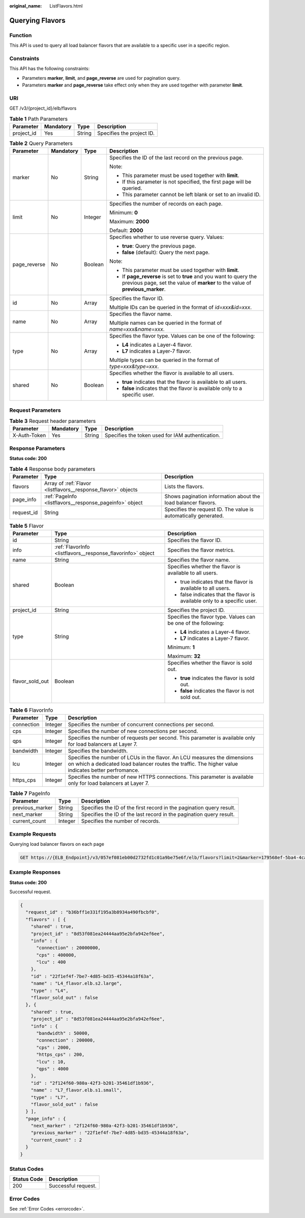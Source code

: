 :original_name: ListFlavors.html

.. _ListFlavors:

Querying Flavors
================

Function
--------

This API is used to query all load balancer flavors that are available to a specific user in a specific region.

Constraints
-----------

This API has the following constraints:

-  Parameters **marker**, **limit**, and **page_reverse** are used for pagination query.

-  Parameters **marker** and **page_reverse** take effect only when they are used together with parameter **limit**.

URI
---

GET /v3/{project_id}/elb/flavors

.. table:: **Table 1** Path Parameters

   ========== ========= ====== =========================
   Parameter  Mandatory Type   Description
   ========== ========= ====== =========================
   project_id Yes       String Specifies the project ID.
   ========== ========= ====== =========================

.. table:: **Table 2** Query Parameters

   +-----------------+-----------------+-----------------+-----------------------------------------------------------------------------------------------------------------------------------------------------+
   | Parameter       | Mandatory       | Type            | Description                                                                                                                                         |
   +=================+=================+=================+=====================================================================================================================================================+
   | marker          | No              | String          | Specifies the ID of the last record on the previous page.                                                                                           |
   |                 |                 |                 |                                                                                                                                                     |
   |                 |                 |                 | Note:                                                                                                                                               |
   |                 |                 |                 |                                                                                                                                                     |
   |                 |                 |                 | -  This parameter must be used together with **limit**.                                                                                             |
   |                 |                 |                 |                                                                                                                                                     |
   |                 |                 |                 | -  If this parameter is not specified, the first page will be queried.                                                                              |
   |                 |                 |                 |                                                                                                                                                     |
   |                 |                 |                 | -  This parameter cannot be left blank or set to an invalid ID.                                                                                     |
   +-----------------+-----------------+-----------------+-----------------------------------------------------------------------------------------------------------------------------------------------------+
   | limit           | No              | Integer         | Specifies the number of records on each page.                                                                                                       |
   |                 |                 |                 |                                                                                                                                                     |
   |                 |                 |                 | Minimum: **0**                                                                                                                                      |
   |                 |                 |                 |                                                                                                                                                     |
   |                 |                 |                 | Maximum: **2000**                                                                                                                                   |
   |                 |                 |                 |                                                                                                                                                     |
   |                 |                 |                 | Default: **2000**                                                                                                                                   |
   +-----------------+-----------------+-----------------+-----------------------------------------------------------------------------------------------------------------------------------------------------+
   | page_reverse    | No              | Boolean         | Specifies whether to use reverse query. Values:                                                                                                     |
   |                 |                 |                 |                                                                                                                                                     |
   |                 |                 |                 | -  **true**: Query the previous page.                                                                                                               |
   |                 |                 |                 |                                                                                                                                                     |
   |                 |                 |                 | -  **false** (default): Query the next page.                                                                                                        |
   |                 |                 |                 |                                                                                                                                                     |
   |                 |                 |                 | Note:                                                                                                                                               |
   |                 |                 |                 |                                                                                                                                                     |
   |                 |                 |                 | -  This parameter must be used together with **limit**.                                                                                             |
   |                 |                 |                 |                                                                                                                                                     |
   |                 |                 |                 | -  If **page_reverse** is set to **true** and you want to query the previous page, set the value of **marker** to the value of **previous_marker**. |
   +-----------------+-----------------+-----------------+-----------------------------------------------------------------------------------------------------------------------------------------------------+
   | id              | No              | Array           | Specifies the flavor ID.                                                                                                                            |
   |                 |                 |                 |                                                                                                                                                     |
   |                 |                 |                 | Multiple IDs can be queried in the format of *id=xxx&id=xxx*.                                                                                       |
   +-----------------+-----------------+-----------------+-----------------------------------------------------------------------------------------------------------------------------------------------------+
   | name            | No              | Array           | Specifies the flavor name.                                                                                                                          |
   |                 |                 |                 |                                                                                                                                                     |
   |                 |                 |                 | Multiple names can be queried in the format of *name=xxx&name=xxx*.                                                                                 |
   +-----------------+-----------------+-----------------+-----------------------------------------------------------------------------------------------------------------------------------------------------+
   | type            | No              | Array           | Specifies the flavor type. Values can be one of the following:                                                                                      |
   |                 |                 |                 |                                                                                                                                                     |
   |                 |                 |                 | -  **L4** indicates a Layer-4 flavor.                                                                                                               |
   |                 |                 |                 |                                                                                                                                                     |
   |                 |                 |                 | -  **L7** indicates a Layer-7 flavor.                                                                                                               |
   |                 |                 |                 |                                                                                                                                                     |
   |                 |                 |                 | Multiple types can be queried in the format of *type=xxx&type=xxx*.                                                                                 |
   +-----------------+-----------------+-----------------+-----------------------------------------------------------------------------------------------------------------------------------------------------+
   | shared          | No              | Boolean         | Specifies whether the flavor is available to all users.                                                                                             |
   |                 |                 |                 |                                                                                                                                                     |
   |                 |                 |                 | -  **true** indicates that the flavor is available to all users.                                                                                    |
   |                 |                 |                 |                                                                                                                                                     |
   |                 |                 |                 | -  **false** indicates that the flavor is available only to a specific user.                                                                        |
   +-----------------+-----------------+-----------------+-----------------------------------------------------------------------------------------------------------------------------------------------------+

Request Parameters
------------------

.. table:: **Table 3** Request header parameters

   +--------------+-----------+--------+--------------------------------------------------+
   | Parameter    | Mandatory | Type   | Description                                      |
   +==============+===========+========+==================================================+
   | X-Auth-Token | Yes       | String | Specifies the token used for IAM authentication. |
   +--------------+-----------+--------+--------------------------------------------------+

Response Parameters
-------------------

**Status code: 200**

.. table:: **Table 4** Response body parameters

   +------------+---------------------------------------------------------------+-----------------------------------------------------------------+
   | Parameter  | Type                                                          | Description                                                     |
   +============+===============================================================+=================================================================+
   | flavors    | Array of :ref:`Flavor <listflavors__response_flavor>` objects | Lists the flavors.                                              |
   +------------+---------------------------------------------------------------+-----------------------------------------------------------------+
   | page_info  | :ref:`PageInfo <listflavors__response_pageinfo>` object       | Shows pagination information about the load balancer flavors.   |
   +------------+---------------------------------------------------------------+-----------------------------------------------------------------+
   | request_id | String                                                        | Specifies the request ID. The value is automatically generated. |
   +------------+---------------------------------------------------------------+-----------------------------------------------------------------+

.. _listflavors__response_flavor:

.. table:: **Table 5** Flavor

   +-----------------------+-------------------------------------------------------------+--------------------------------------------------------------------------+
   | Parameter             | Type                                                        | Description                                                              |
   +=======================+=============================================================+==========================================================================+
   | id                    | String                                                      | Specifies the flavor ID.                                                 |
   +-----------------------+-------------------------------------------------------------+--------------------------------------------------------------------------+
   | info                  | :ref:`FlavorInfo <listflavors__response_flavorinfo>` object | Specifies the flavor metrics.                                            |
   +-----------------------+-------------------------------------------------------------+--------------------------------------------------------------------------+
   | name                  | String                                                      | Specifies the flavor name.                                               |
   +-----------------------+-------------------------------------------------------------+--------------------------------------------------------------------------+
   | shared                | Boolean                                                     | Specifies whether the flavor is available to all users.                  |
   |                       |                                                             |                                                                          |
   |                       |                                                             | -  true indicates that the flavor is available to all users.             |
   |                       |                                                             |                                                                          |
   |                       |                                                             | -  false indicates that the flavor is available only to a specific user. |
   +-----------------------+-------------------------------------------------------------+--------------------------------------------------------------------------+
   | project_id            | String                                                      | Specifies the project ID.                                                |
   +-----------------------+-------------------------------------------------------------+--------------------------------------------------------------------------+
   | type                  | String                                                      | Specifies the flavor type. Values can be one of the following:           |
   |                       |                                                             |                                                                          |
   |                       |                                                             | -  **L4** indicates a Layer-4 flavor.                                    |
   |                       |                                                             |                                                                          |
   |                       |                                                             | -  **L7** indicates a Layer-7 flavor.                                    |
   |                       |                                                             |                                                                          |
   |                       |                                                             | Minimum: **1**                                                           |
   |                       |                                                             |                                                                          |
   |                       |                                                             | Maximum: **32**                                                          |
   +-----------------------+-------------------------------------------------------------+--------------------------------------------------------------------------+
   | flavor_sold_out       | Boolean                                                     | Specifies whether the flavor is sold out.                                |
   |                       |                                                             |                                                                          |
   |                       |                                                             | -  **true** indicates the flavor is sold out.                            |
   |                       |                                                             |                                                                          |
   |                       |                                                             | -  **false** indicates the flavor is not sold out.                       |
   +-----------------------+-------------------------------------------------------------+--------------------------------------------------------------------------+

.. _listflavors__response_flavorinfo:

.. table:: **Table 6** FlavorInfo

   +------------+---------+----------------------------------------------------------------------------------------------------------------------------------------------------------------------------------+
   | Parameter  | Type    | Description                                                                                                                                                                      |
   +============+=========+==================================================================================================================================================================================+
   | connection | Integer | Specifies the number of concurrent connections per second.                                                                                                                       |
   +------------+---------+----------------------------------------------------------------------------------------------------------------------------------------------------------------------------------+
   | cps        | Integer | Specifies the number of new connections per second.                                                                                                                              |
   +------------+---------+----------------------------------------------------------------------------------------------------------------------------------------------------------------------------------+
   | qps        | Integer | Specifies the number of requests per second. This parameter is available only for load balancers at Layer 7.                                                                     |
   +------------+---------+----------------------------------------------------------------------------------------------------------------------------------------------------------------------------------+
   | bandwidth  | Integer | Specifies the bandwidth.                                                                                                                                                         |
   +------------+---------+----------------------------------------------------------------------------------------------------------------------------------------------------------------------------------+
   | lcu        | Integer | Specifies the number of LCUs in the flavor. An LCU measures the dimensions on which a dedicated load balancer routes the traffic. The higher value indicates better perfromance. |
   +------------+---------+----------------------------------------------------------------------------------------------------------------------------------------------------------------------------------+
   | https_cps  | Integer | Specifies the number of new HTTPS connections. This parameter is available only for load balancers at Layer 7.                                                                   |
   +------------+---------+----------------------------------------------------------------------------------------------------------------------------------------------------------------------------------+

.. _listflavors__response_pageinfo:

.. table:: **Table 7** PageInfo

   +-----------------+---------+----------------------------------------------------------------------+
   | Parameter       | Type    | Description                                                          |
   +=================+=========+======================================================================+
   | previous_marker | String  | Specifies the ID of the first record in the pagination query result. |
   +-----------------+---------+----------------------------------------------------------------------+
   | next_marker     | String  | Specifies the ID of the last record in the pagination query result.  |
   +-----------------+---------+----------------------------------------------------------------------+
   | current_count   | Integer | Specifies the number of records.                                     |
   +-----------------+---------+----------------------------------------------------------------------+

Example Requests
----------------

Querying load balancer flavors on each page

.. code-block:: text

   GET https://{ELB_Endpoint}/v3/057ef081eb00d2732fd1c01a9be75e6f/elb/flavors?limit=2&marker=179568ef-5ba4-4ca0-8c5e-5d581db779b1

Example Responses
-----------------

**Status code: 200**

Successful request.

.. code-block::

   {
     "request_id" : "b36bff1e331f195a3b8934a490fbcbf0",
     "flavors" : [ {
       "shared" : true,
       "project_id" : "8d53f081ea24444aa95e2bfa942ef6ee",
       "info" : {
         "connection" : 20000000,
         "cps" : 400000,
         "lcu" : 400
       },
       "id" : "22f1ef4f-7be7-4d85-bd35-45344a18f63a",
       "name" : "L4_flavor.elb.s2.large",
       "type" : "L4",
       "flavor_sold_out" : false
     }, {
       "shared" : true,
       "project_id" : "8d53f081ea24444aa95e2bfa942ef6ee",
       "info" : {
         "bandwidth" : 50000,
         "connection" : 200000,
         "cps" : 2000,
         "https_cps" : 200,
         "lcu" : 10,
         "qps" : 4000
       },
       "id" : "2f124f60-980a-42f3-b201-35461df1b936",
       "name" : "L7_flavor.elb.s1.small",
       "type" : "L7",
       "flavor_sold_out" : false
     } ],
     "page_info" : {
       "next_marker" : "2f124f60-980a-42f3-b201-35461df1b936",
       "previous_marker" : "22f1ef4f-7be7-4d85-bd35-45344a18f63a",
       "current_count" : 2
     }
   }

Status Codes
------------

=========== ===================
Status Code Description
=========== ===================
200         Successful request.
=========== ===================

Error Codes
-----------

See :ref:`Error Codes <errorcode>`.
